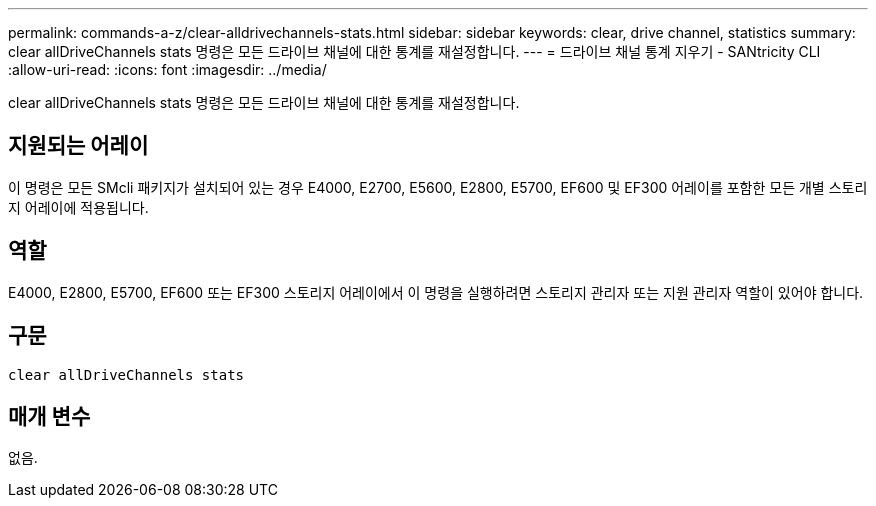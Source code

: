 ---
permalink: commands-a-z/clear-alldrivechannels-stats.html 
sidebar: sidebar 
keywords: clear, drive channel, statistics 
summary: clear allDriveChannels stats 명령은 모든 드라이브 채널에 대한 통계를 재설정합니다. 
---
= 드라이브 채널 통계 지우기 - SANtricity CLI
:allow-uri-read: 
:icons: font
:imagesdir: ../media/


[role="lead"]
clear allDriveChannels stats 명령은 모든 드라이브 채널에 대한 통계를 재설정합니다.



== 지원되는 어레이

이 명령은 모든 SMcli 패키지가 설치되어 있는 경우 E4000, E2700, E5600, E2800, E5700, EF600 및 EF300 어레이를 포함한 모든 개별 스토리지 어레이에 적용됩니다.



== 역할

E4000, E2800, E5700, EF600 또는 EF300 스토리지 어레이에서 이 명령을 실행하려면 스토리지 관리자 또는 지원 관리자 역할이 있어야 합니다.



== 구문

[source, cli]
----
clear allDriveChannels stats
----


== 매개 변수

없음.

